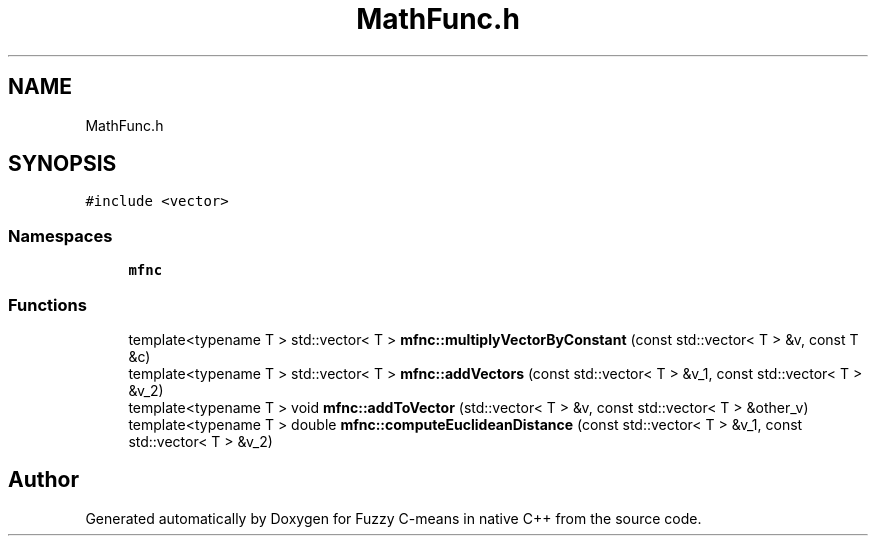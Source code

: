 .TH "MathFunc.h" 3 "Tue Jul 13 2021" "Version v1.0" "Fuzzy C-means in native C++" \" -*- nroff -*-
.ad l
.nh
.SH NAME
MathFunc.h
.SH SYNOPSIS
.br
.PP
\fC#include <vector>\fP
.br

.SS "Namespaces"

.in +1c
.ti -1c
.RI " \fBmfnc\fP"
.br
.in -1c
.SS "Functions"

.in +1c
.ti -1c
.RI "template<typename T > std::vector< T > \fBmfnc::multiplyVectorByConstant\fP (const std::vector< T > &v, const T &c)"
.br
.ti -1c
.RI "template<typename T > std::vector< T > \fBmfnc::addVectors\fP (const std::vector< T > &v_1, const std::vector< T > &v_2)"
.br
.ti -1c
.RI "template<typename T > void \fBmfnc::addToVector\fP (std::vector< T > &v, const std::vector< T > &other_v)"
.br
.ti -1c
.RI "template<typename T > double \fBmfnc::computeEuclideanDistance\fP (const std::vector< T > &v_1, const std::vector< T > &v_2)"
.br
.in -1c
.SH "Author"
.PP 
Generated automatically by Doxygen for Fuzzy C-means in native C++ from the source code\&.
